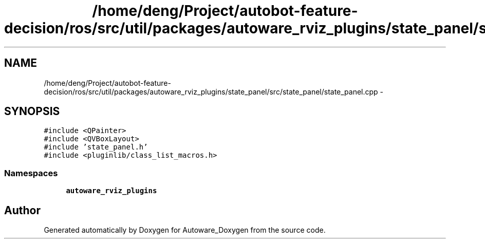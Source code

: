 .TH "/home/deng/Project/autobot-feature-decision/ros/src/util/packages/autoware_rviz_plugins/state_panel/src/state_panel/state_panel.cpp" 3 "Fri May 22 2020" "Autoware_Doxygen" \" -*- nroff -*-
.ad l
.nh
.SH NAME
/home/deng/Project/autobot-feature-decision/ros/src/util/packages/autoware_rviz_plugins/state_panel/src/state_panel/state_panel.cpp \- 
.SH SYNOPSIS
.br
.PP
\fC#include <QPainter>\fP
.br
\fC#include <QVBoxLayout>\fP
.br
\fC#include 'state_panel\&.h'\fP
.br
\fC#include <pluginlib/class_list_macros\&.h>\fP
.br

.SS "Namespaces"

.in +1c
.ti -1c
.RI " \fBautoware_rviz_plugins\fP"
.br
.in -1c
.SH "Author"
.PP 
Generated automatically by Doxygen for Autoware_Doxygen from the source code\&.
